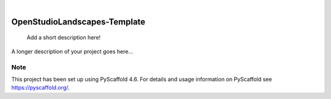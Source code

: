 .. These are examples of badges you might want to add to your README:
   please update the URLs accordingly

    .. image:: https://api.cirrus-ci.com/github/<USER>/OpenStudioLandscapes-Template.svg?branch=main
        :alt: Built Status
        :target: https://cirrus-ci.com/github/<USER>/OpenStudioLandscapes-Template
    .. image:: https://readthedocs.org/projects/OpenStudioLandscapes-Template/badge/?version=latest
        :alt: ReadTheDocs
        :target: https://OpenStudioLandscapes-Template.readthedocs.io/en/stable/
    .. image:: https://img.shields.io/coveralls/github/<USER>/OpenStudioLandscapes-Template/main.svg
        :alt: Coveralls
        :target: https://coveralls.io/r/<USER>/OpenStudioLandscapes-Template
    .. image:: https://img.shields.io/pypi/v/OpenStudioLandscapes-Template.svg
        :alt: PyPI-Server
        :target: https://pypi.org/project/OpenStudioLandscapes-Template/
    .. image:: https://img.shields.io/conda/vn/conda-forge/OpenStudioLandscapes-Template.svg
        :alt: Conda-Forge
        :target: https://anaconda.org/conda-forge/OpenStudioLandscapes-Template
    .. image:: https://pepy.tech/badge/OpenStudioLandscapes-Template/month
        :alt: Monthly Downloads
        :target: https://pepy.tech/project/OpenStudioLandscapes-Template
    .. image:: https://img.shields.io/twitter/url/http/shields.io.svg?style=social&label=Twitter
        :alt: Twitter
        :target: https://twitter.com/OpenStudioLandscapes-Template

.. image:: https://img.shields.io/badge/-PyScaffold-005CA0?logo=pyscaffold
    :alt: Project generated with PyScaffold
    :target: https://pyscaffold.org/

|

=============================
OpenStudioLandscapes-Template
=============================


    Add a short description here!


A longer description of your project goes here...


.. _pyscaffold-notes:

Note
====

This project has been set up using PyScaffold 4.6. For details and usage
information on PyScaffold see https://pyscaffold.org/.
